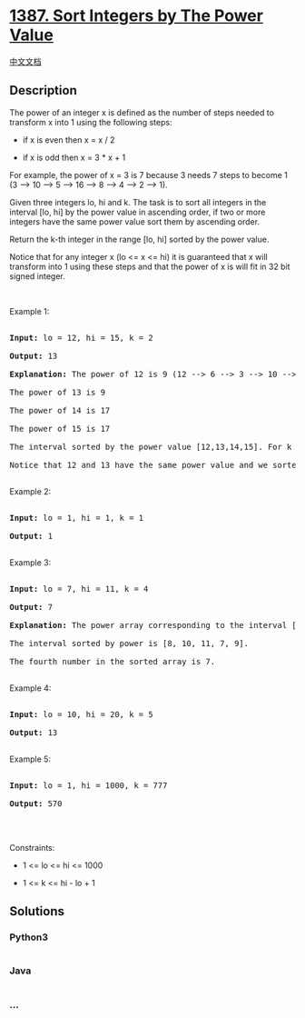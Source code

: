 * [[https://leetcode.com/problems/sort-integers-by-the-power-value][1387.
Sort Integers by The Power Value]]
  :PROPERTIES:
  :CUSTOM_ID: sort-integers-by-the-power-value
  :END:
[[./solution/1300-1399/1387.Sort Integers by The Power Value/README.org][中文文档]]

** Description
   :PROPERTIES:
   :CUSTOM_ID: description
   :END:

#+begin_html
  <p>
#+end_html

The power of an integer x is defined as the number of steps needed to
transform x into 1 using the following steps:

#+begin_html
  </p>
#+end_html

#+begin_html
  <ul>
#+end_html

#+begin_html
  <li>
#+end_html

if x is even then x = x / 2

#+begin_html
  </li>
#+end_html

#+begin_html
  <li>
#+end_html

if x is odd then x = 3 * x + 1

#+begin_html
  </li>
#+end_html

#+begin_html
  </ul>
#+end_html

#+begin_html
  <p>
#+end_html

For example, the power of x = 3 is 7 because 3 needs 7 steps to become 1
(3 --> 10 --> 5 --> 16 --> 8 --> 4 --> 2 --> 1).

#+begin_html
  </p>
#+end_html

#+begin_html
  <p>
#+end_html

Given three integers lo, hi and k. The task is to sort all integers in
the interval [lo, hi] by the power value in ascending order, if two or
more integers have the same power value sort them by ascending order.

#+begin_html
  </p>
#+end_html

#+begin_html
  <p>
#+end_html

Return the k-th integer in the range [lo, hi] sorted by the power value.

#+begin_html
  </p>
#+end_html

#+begin_html
  <p>
#+end_html

Notice that for any integer x (lo <= x <= hi) it is guaranteed that x
will transform into 1 using these steps and that the power of x is will
fit in 32 bit signed integer.

#+begin_html
  </p>
#+end_html

#+begin_html
  <p>
#+end_html

 

#+begin_html
  </p>
#+end_html

#+begin_html
  <p>
#+end_html

Example 1:

#+begin_html
  </p>
#+end_html

#+begin_html
  <pre>

  <strong>Input:</strong> lo = 12, hi = 15, k = 2

  <strong>Output:</strong> 13

  <strong>Explanation:</strong> The power of 12 is 9 (12 --&gt; 6 --&gt; 3 --&gt; 10 --&gt; 5 --&gt; 16 --&gt; 8 --&gt; 4 --&gt; 2 --&gt; 1)

  The power of 13 is 9

  The power of 14 is 17

  The power of 15 is 17

  The interval sorted by the power value [12,13,14,15]. For k = 2 answer is the second element which is 13.

  Notice that 12 and 13 have the same power value and we sorted them in ascending order. Same for 14 and 15.

  </pre>
#+end_html

#+begin_html
  <p>
#+end_html

Example 2:

#+begin_html
  </p>
#+end_html

#+begin_html
  <pre>

  <strong>Input:</strong> lo = 1, hi = 1, k = 1

  <strong>Output:</strong> 1

  </pre>
#+end_html

#+begin_html
  <p>
#+end_html

Example 3:

#+begin_html
  </p>
#+end_html

#+begin_html
  <pre>

  <strong>Input:</strong> lo = 7, hi = 11, k = 4

  <strong>Output:</strong> 7

  <strong>Explanation:</strong> The power array corresponding to the interval [7, 8, 9, 10, 11] is [16, 3, 19, 6, 14].

  The interval sorted by power is [8, 10, 11, 7, 9].

  The fourth number in the sorted array is 7.

  </pre>
#+end_html

#+begin_html
  <p>
#+end_html

Example 4:

#+begin_html
  </p>
#+end_html

#+begin_html
  <pre>

  <strong>Input:</strong> lo = 10, hi = 20, k = 5

  <strong>Output:</strong> 13

  </pre>
#+end_html

#+begin_html
  <p>
#+end_html

Example 5:

#+begin_html
  </p>
#+end_html

#+begin_html
  <pre>

  <strong>Input:</strong> lo = 1, hi = 1000, k = 777

  <strong>Output:</strong> 570

  </pre>
#+end_html

#+begin_html
  <p>
#+end_html

 

#+begin_html
  </p>
#+end_html

#+begin_html
  <p>
#+end_html

Constraints:

#+begin_html
  </p>
#+end_html

#+begin_html
  <ul>
#+end_html

#+begin_html
  <li>
#+end_html

1 <= lo <= hi <= 1000

#+begin_html
  </li>
#+end_html

#+begin_html
  <li>
#+end_html

1 <= k <= hi - lo + 1

#+begin_html
  </li>
#+end_html

#+begin_html
  </ul>
#+end_html

** Solutions
   :PROPERTIES:
   :CUSTOM_ID: solutions
   :END:

#+begin_html
  <!-- tabs:start -->
#+end_html

*** *Python3*
    :PROPERTIES:
    :CUSTOM_ID: python3
    :END:
#+begin_src python
#+end_src

*** *Java*
    :PROPERTIES:
    :CUSTOM_ID: java
    :END:
#+begin_src java
#+end_src

*** *...*
    :PROPERTIES:
    :CUSTOM_ID: section
    :END:
#+begin_example
#+end_example

#+begin_html
  <!-- tabs:end -->
#+end_html
